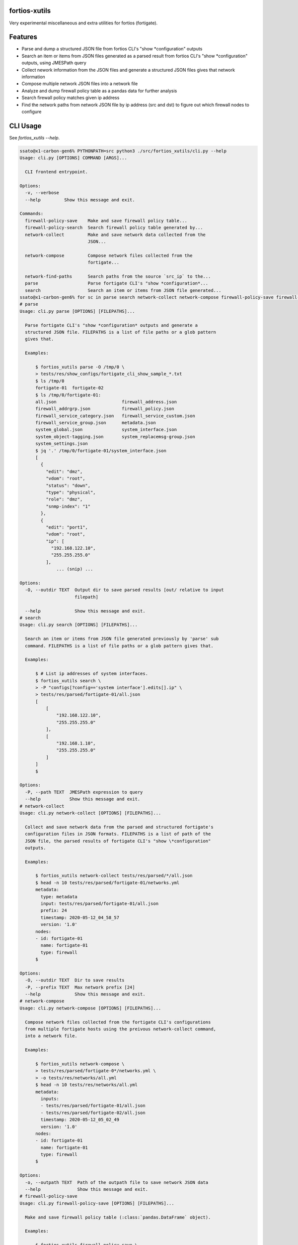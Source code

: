fortios-xutils
================

.. image:: https://img.shields.io/pypi/v/fortios-xutils.svg
   :target: https://pypi.python.org/pypi/fortios-xutils/
   :alt: [Latest Version]

.. image:: https://img.shields.io/pypi/pyversions/fortios-xutils.svg
   :target: https://pypi.python.org/pypi/fortios-xutils/
   :alt: [Python versions]

.. image:: https://img.shields.io/pypi/l/fortios-xutils.svg
   :target: https://pypi.python.org/pypi/fortios-xutils/
   :alt: MIT License

.. image:: https://img.shields.io/travis/ssato/fortios-xutils.svg
   :target: https://travis-ci.org/ssato/fortios-xutils
   :alt: Test status

.. .. image:: https://img.shields.io/coveralls/ssato/fortios-xutils.svg
      :target: https://coveralls.io/r/ssato/fortios-xutils
      :alt: Coverage Status

.. image:: https://img.shields.io/lgtm/grade/python/g/ssato/fortios-xutils.svg
   :target: https://lgtm.com/projects/g/ssato/fortios-xutils/context:python
   :alt: [Code Quality by LGTM]

Very experimental miscellaneous and extra utilities for fortios (fortigate).

Features
==========

- Parse and dump a structured JSON file from fortios CLI's "show
  \*configuration" outputs
- Search an item or items from JSON files generated as a parsed result from
  fortios CLI's "show \*configuration" outputs, using JMESPath query
- Collect nework information from the JSON files and generate a structured JSON
  files gives that network information
- Compose multiple network JSON files into a network file
- Analyze and dump firewall policy table as a pandas data for further analysis
- Search firewall policy matches given ip address
- Find the network paths from network JSON file by ip address (src and dst) to
  figure out which firewall nodes to configure

CLI Usage
============

See `fortios_xutils --help`.

.. code-block:: console

    ssato@x1-carbon-gen6% PYTHONPATH=src python3 ./src/fortios_xutils/cli.py --help
    Usage: cli.py [OPTIONS] COMMAND [ARGS]...

      CLI frontend entrypoint.

    Options:
      -v, --verbose
      --help         Show this message and exit.

    Commands:
      firewall-policy-save    Make and save firewall policy table...
      firewall-policy-search  Search firewall policy table generated by...
      network-collect         Make and save network data collected from the
                              JSON...

      network-compose         Compose network files collected from the
                              fortigate...

      network-find-paths      Search paths from the source `src_ip` to the...
      parse                   Parse fortigate CLI's "show *configuration*...
      search                  Search an item or items from JSON file generated...
    ssato@x1-carbon-gen6% for sc in parse search network-collect network-compose firewall-policy-save firewall-policy-search; do echo "# $sc"; PYTHONPATH=src python3 ./src/fortios_xutils/cli.py $sc --help; done
    # parse
    Usage: cli.py parse [OPTIONS] [FILEPATHS]...

      Parse fortigate CLI's "show *configuration* outputs and generate a
      structured JSON file. FILEPATHS is a list of file paths or a glob pattern
      gives that.

      Examples:

          $ fortios_xutils parse -O /tmp/0 \
          > tests/res/show_configs/fortigate_cli_show_sample_*.txt
          $ ls /tmp/0
          fortigate-01  fortigate-02
          $ ls /tmp/0/fortigate-01:
          all.json                         firewall_address.json
          firewall_addrgrp.json            firewall_policy.json
          firewall_service_category.json   firewall_service_custom.json
          firewall_service_group.json      metadata.json
          system_global.json               system_interface.json
          system_object-tagging.json       system_replacemsg-group.json
          system_settings.json
          $ jq '.' /tmp/0/fortigate-01/system_interface.json
          [
            {
              "edit": "dmz",
              "vdom": "root",
              "status": "down",
              "type": "physical",
              "role": "dmz",
              "snmp-index": "1"
            },
            {
              "edit": "port1",
              "vdom": "root",
              "ip": [
                "192.168.122.10",
                "255.255.255.0"
              ],
                  ... (snip) ...

    Options:
      -O, --outdir TEXT  Output dir to save parsed results [out/ relative to input
                         filepath]

      --help             Show this message and exit.
    # search
    Usage: cli.py search [OPTIONS] [FILEPATHS]...

      Search an item or items from JSON file generated previously by 'parse' sub
      command. FILEPATHS is a list of file paths or a glob pattern gives that.

      Examples:

          $ # List ip addresses of system interfaces.
          $ fortios_xutils search \
          > -P "configs[?config=='system interface'].edits[].ip" \
          > tests/res/parsed/fortigate-01/all.json
          [
              [
                  "192.168.122.10",
                  "255.255.255.0"
              ],
              [
                  "192.168.1.10",
                  "255.255.255.0"
              ]
          ]
          $

    Options:
      -P, --path TEXT  JMESPath expression to query
      --help           Show this message and exit.
    # network-collect
    Usage: cli.py network-collect [OPTIONS] [FILEPATHS]...

      Collect and save network data from the parsed and structured fortigate's
      configuration files in JSON formats. FILEPATHS is a list of path of the
      JSON file, the parsed results of fortigate CLI's "show \*configuration"
      outputs.

      Examples:

          $ fortios_xutils network-collect tests/res/parsed/*/all.json
          $ head -n 10 tests/res/parsed/fortigate-01/networks.yml
          metadata:
            type: metadata
            input: tests/res/parsed/fortigate-01/all.json
            prefix: 24
            timestamp: 2020-05-12_04_58_57
            version: '1.0'
          nodes:
          - id: fortigate-01
            name: fortigate-01
            type: firewall
          $

    Options:
      -O, --outdir TEXT  Dir to save results
      -P, --prefix TEXT  Max network prefix [24]
      --help             Show this message and exit.
    # network-compose
    Usage: cli.py network-compose [OPTIONS] [FILEPATHS]...

      Compose network files collected from the fortigate CLI's configurations
      from multiple fortigate hosts using the preivous network-collect command,
      into a network file.

      Examples:

          $ fortios_xutils network-compose \
          > tests/res/parsed/fortigate-0*/networks.yml \
          > -o tests/res/networks/all.yml
          $ head -n 10 tests/res/networks/all.yml
          metadata:
            inputs:
            - tests/res/parsed/fortigate-01/all.json
            - tests/res/parsed/fortigate-02/all.json
            timestamp: 2020-05-12_05_02_49
            version: '1.0'
          nodes:
          - id: fortigate-01
            name: fortigate-01
            type: firewall
          $

    Options:
      -o, --outpath TEXT  Path of the outpath file to save network JSON data
      --help              Show this message and exit.
    # firewall-policy-save
    Usage: cli.py firewall-policy-save [OPTIONS] [FILEPATHS]...

      Make and save firewall policy table (:class:`pandas.DataFrame` object).

      Examples:

          $ fortios_xutils firewall-policy-save \
          > -o /tmp/0/test.pickle.gz \
          > tests/res/parsed/fortigate-01/all.json
          $ file /tmp/0/test.pickle.gz
          /tmp/0/test.pickle.gz: gzip compressed data, was "test.pickle"  ...
          $

    Options:
      -O, --outdir TEXT  Dir to save results [same dir input files exist]
      --help             Show this message and exit.
    # firewall-policy-search
    Usage: cli.py firewall-policy-search [OPTIONS] FILEPATH

      Search firewall policy table generated by 'firewall-policy-save' command,
      by ip address. FILEPATH is a file path to the pandas dataframe file
      generated by 'firewall-policy-save' command.

      Examples:

          $ fortios_xutils firewall-policy-search \
          > --ip 192.168.122.3 /tmp/0/test.pickle.gz
          [
            {
              "edit": "20",
              "name": "Monitor_Servers_02",
              "uuid": "3da73baa-dacb-48cb-852c-c4be245b4609",
              "srcintf": "port1",
              "dstintf": "",
              "srcaddr": "host_192.168.122.1",
              "dstaddr": "network_192.168.122.0/24",
              "action": "accept",
              "schedule": "always",
              "service": [
                "HTTPS",
                "HTTP"
              ],
              "inspection-mode": "",
              "nat": "",
              "srcaddrs": [
                "192.168.122.1/32"
              ],
              "dstaddrs": [
                "192.168.122.0/24"
              ],
              "comments": ""
            }
          ]

    Options:
      -i, --ip TEXT  Specify an IP address to search
      --help         Show this message and exit.
    ssato@x1-carbon-gen6%

.. vim:sw=4:ts=4:et:

